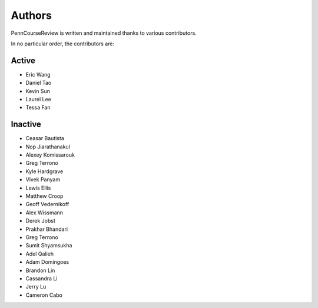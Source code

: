 
Authors
================================================================================

PennCourseReview is written and maintained thanks to various contributors.

In no particular order, the contributors are:

Active
########

- Eric Wang

- Daniel Tao

- Kevin Sun

- Laurel Lee

- Tessa Fan

Inactive
########

- Ceasar Bautista

- Nop Jiarathanakul

- Alexey Komissarouk

- Greg Terrono

- Kyle Hardgrave

- Vivek Panyam

- Lewis Ellis

- Matthew Croop

- Geoff Vedernikoff

- Alex Wissmann

- Derek Jobst

- Prakhar Bhandari

- Greg Terrono

- Sumit Shyamsukha

- Adel Qalieh

- Adam Domingoes

- Brandon Lin

- Cassandra Li

- Jerry Lu

- Cameron Cabo
